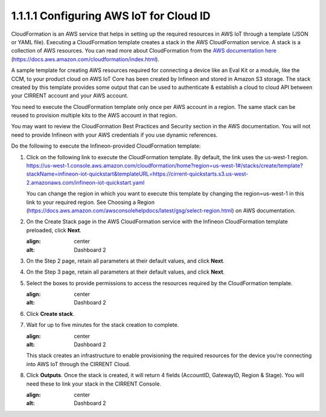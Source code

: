 1.1.1.1	Configuring AWS IoT for Cloud ID
=========================================

CloudFormation is an AWS service that helps in setting up the required resources in AWS IoT through a template (JSON or YAML file). Executing a CloudFormation template creates a stack in the AWS CloudFormation service. A stack is a collection of AWS resources.   You can read more about CloudFormation from the `AWS documentation here <https://docs.aws.amazon.com/cloudformation/index.html>`_ (https://docs.aws.amazon.com/cloudformation/index.html).  

A sample template for creating AWS resources required for connecting a device like an Eval Kit or a module, like the CCM, to your product cloud on AWS IoT Core has been created by Infineon and stored in Amazon S3 storage. The stack created by this template provides some output that can be used to authenticate & establish a cloud to cloud API between your CIRRENT account and your AWS account. 

You need to execute the CloudFormation template only once per AWS account in a region. The same stack can be reused to provision multiple kits to the AWS account in that region. 

You may want to review the CloudFormation Best Practices and Security section in the AWS documentation.  You will not need to provide Infineon with your AWS credentials if you use dynamic references.     

Do the following to execute the Infineon-provided CloudFormation template:

1.	Click on the following link to execute the CloudFormation template. By default, the link uses the us-west-1 region. 
	`https://us-west-1.console.aws.amazon.com/cloudformation/home?region=us-west-1#/stacks/create/template?stackName=infineon-iot-quickstart&templateURL=https://cirrent-quickstarts.s3.us-west-2.amazonaws.com/infineon-iot-quickstart.yaml <https://us-west-1.console.aws.amazon.com/cloudformation/home?region=us-west-1#/stacks/create/template?stackName=infineon-iot-quickstart&templateURL=https://cirrent-quickstarts.s3.us-west-2.amazonaws.com/infineon-iot-quickstart.yaml>`_

	You can change the region in which you want to execute this template by changing the region=us-west-1 in this link to your required region. See Choosing a Region (https://docs.aws.amazon.com/awsconsolehelpdocs/latest/gsg/select-region.html) on AWS documentation. 

2.	On the Create Stack page in the AWS CloudFormation service with the Infineon CloudFormation template preloaded, click **Next**. 
	
	.. image:: ../img/cft1.png
    	:align: center
    	:alt: Dashboard 2
 
3.	On the Step 2 page, retain all parameters at their default values, and click **Next**.

4.	On the Step 3 page, retain all parameters at their default values, and click **Next**.

5.	Select the boxes to provide permissions to access the resources required by the CloudFormation template. 
	
	.. image:: ../img/cft2.png
    	:align: center
    	:alt: Dashboard 2
 

6.	Click **Create stack**. 

7.	Wait for up to five minutes for the stack creation to complete. 

	.. image:: ../img/cft3.png
    	:align: center
    	:alt: Dashboard 2 
 
	This stack creates an infrastructure to enable provisioning the required resources for the  device you’re connecting into AWS IoT through the CIRRENT Cloud.

8.	Click **Outputs**. 
	Once the stack is created, it will return 4 fields (AccountID, GatewayID, Region & Stage).  You will need these to link your stack in the CIRRENT Console.    

	.. image:: ../img/cft4.png
    	:align: center
    	:alt: Dashboard 2

 
